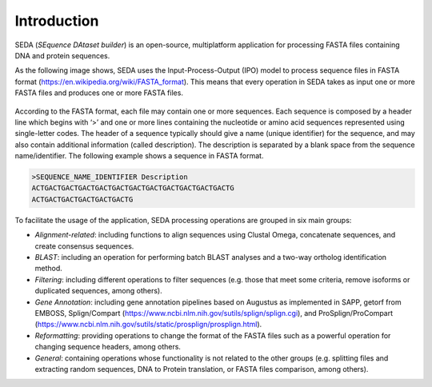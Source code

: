 Introduction
************

SEDA (*SEquence DAtaset builder*) is an open-source, multiplatform application for processing FASTA files containing DNA and protein sequences.

As the following image shows, SEDA uses the Input-Process-Output (IPO) model to process sequence files in FASTA format (https://en.wikipedia.org/wiki/FASTA_format). This means that every operation in SEDA takes as input one or more FASTA files and produces one or more FASTA files.

.. figure:: images/introduction/1.png
   :align: center

According to the FASTA format, each file may contain one or more sequences. Each sequence is composed by a header line which begins with ‘>’ and one or more lines containing the nucleotide or amino acid sequences represented using single-letter codes. The header of a sequence typically should give a name (unique identifier) for the sequence, and may also contain additional information (called description). The description is separated by a blank space from the sequence name/identifier. The following example shows a sequence in FASTA format.

.. code-block:: console

 >SEQUENCE_NAME_IDENTIFIER Description
 ACTGACTGACTGACTGACTGACTGACTGACTGACTGACTGACTGACTG
 ACTGACTGACTGACTGACTGACTG

To facilitate the usage of the application, SEDA processing operations are grouped in six main groups:

- *Alignment-related*: including functions to align sequences using Clustal Omega, concatenate sequences, and create consensus sequences.
- *BLAST*: including an operation for performing batch BLAST analyses and a two-way ortholog identification method.
- *Filtering*: including different operations to filter sequences (e.g. those that meet some criteria, remove isoforms or duplicated sequences, among others).
- *Gene Annotation*: including gene annotation pipelines based on Augustus as implemented in SAPP, getorf from EMBOSS, Splign/Compart (https://www.ncbi.nlm.nih.gov/sutils/splign/splign.cgi), and ProSplign/ProCompart (https://www.ncbi.nlm.nih.gov/sutils/static/prosplign/prosplign.html).
- *Reformatting*: providing operations to change the format of the FASTA files such as a powerful operation for changing sequence headers, among others.
- *General*: containing operations whose functionality is not related to the other groups (e.g. splitting files and extracting random sequences, DNA to Protein translation, or FASTA files comparison, among others).
